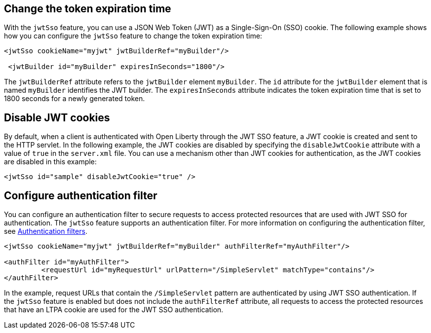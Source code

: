 == Change the token expiration time

With the `jwtSso` feature, you can use a JSON Web Token (JWT) as a Single-Sign-On (SSO) cookie.
The following example shows how you can configure the `jwtSso` feature to change the token expiration time:

[source, xml]
----
<jwtSso cookieName="myjwt" jwtBuilderRef="myBuilder"/>

 <jwtBuilder id="myBuilder" expiresInSeconds="1800"/>
----

The `jwtBuilderRef` attribute refers to the `jwtBuilder` element `myBuilder`.
The `id` attribute for the `jwtBuilder` element that is named `myBuilder` identifies the JWT builder.
The `expiresInSeconds` attribute indicates the token expiration time that is set to 1800 seconds for a newly generated token.

== Disable JWT cookies

By default, when a client is authenticated with Open Liberty through the JWT SSO feature, a JWT cookie is created and sent to the HTTP servlet.
In the following example, the JWT cookies are disabled by specifying the `disableJwtCookie` attribute with a value of `true` in the `server.xml` file.
You can use a mechanism other than JWT cookies for authentication, as the JWT cookies are disabled in this example:

[source, xml]
----
<jwtSso id="sample" disableJwtCookie="true" />
----

==  Configure authentication filter

You can configure an authentication filter to secure requests to access protected resources that are used with JWT SSO for authentication.
The `jwtSso` feature supports an authentication filter.
For more information on configuring the authentication filter, see xref:root:authentication-filters.adoc[Authentication filters].

[source, xml]
----
<jwtSso cookieName="myjwt" jwtBuilderRef="myBuilder" authFilterRef="myAuthFilter"/>

<authFilter id="myAuthFilter">
         <requestUrl id="myRequestUrl" urlPattern="/SimpleServlet" matchType="contains"/>
</authFilter>
----

In the example, request URLs that contain the `/SimpleServlet` pattern are authenticated by using JWT SSO authentication.
If the `jwtSso` feature is enabled but does not include the `authFilterRef` attribute, all requests to access the protected resources that have an LTPA cookie are used for the JWT SSO authentication.
